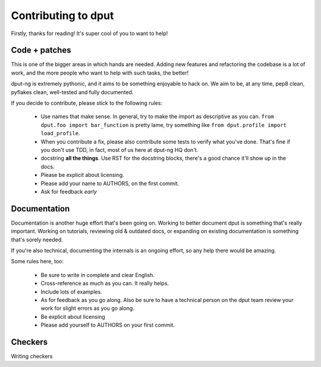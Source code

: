 Contributing to dput
====================

Firstly, thanks for reading! It's super cool of you to want to help!

Code + patches
--------------

This is one of the bigger areas in which hands are needed. Adding new features
and refactoring the codebase is a lot of work, and the more people who
want to help with such tasks, the better!

dput-ng is extremely pythonic, and it aims to be something enjoyable to hack
on. We aim to be, at any time, pep8 clean, pyflakes clean, well-tested
and fully documented.

If you decide to contribute, please stick to the following rules:

  * Use names that make sense. In general, try to make the import as
    descriptive as you can. ``from dput.foo import bar_function`` is pretty
    lame, try something like ``from dput.profile import load_profile``.

  * When you contribute a fix, please also contribute some tests to verify
    what you've done. That's fine if you don't use TDD, in fact, most of us
    here at dput-ng HQ don't.

  * docstring **all the things**. Use RST for the docstring blocks, there's
    a good chance it'll show up in the docs.

  * Please be explicit about licensing.

  * Please add your name to AUTHORS, on the first commit.

  * Ask for feedback *early*

Documentation
-------------

Documentation is another huge effort that's been going on. Working to better
document dput is something that's really important. Working on tutorials,
reviewing old & outdated docs, or expanding on existing documentation is
something that's sorely needed.

If you're also technical, documenting the internals is an ongoing effort,
so any help there would be amazing.

Some rules here, too:

  * Be sure to write in complete and clear English.

  * Cross-reference as much as you can. It really helps.

  * Include lots of examples.

  * As for feedback as you go along. Also be sure to have a technical person
    on the dput team review your work for slight errors as you go along.

  * Be explicit about licensing

  * Please add yourself to AUTHORS on your first commit.


Checkers
--------

Writing checkers
